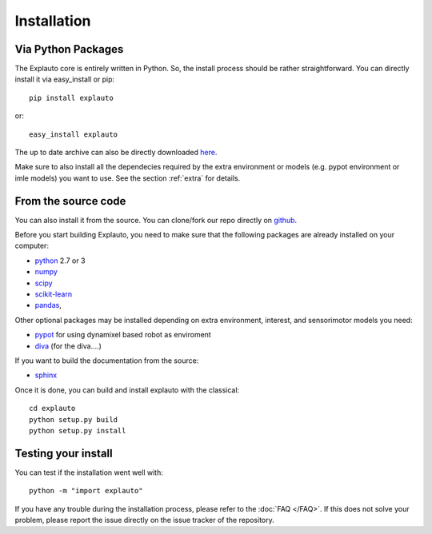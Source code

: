 .. _installation:

Installation
============

Via Python Packages
-------------------

The Explauto core is entirely written in Python. So, the install process should be rather straightforward. You can directly install it via easy_install or pip::

    pip install explauto

or::

    easy_install explauto

The up to date archive can also be directly downloaded `here <https://pypi.python.org/pypi/explauto/>`_.

Make sure to also install all the dependecies required by the extra environment or models (e.g. pypot environment or imle models) you want to use. See the section :ref:`extra` for details.

From the source code
--------------------

You can also install it from the source. You can clone/fork our repo directly on `github <https://github.com/flowersteam/explauto/>`_.

Before you start building Explauto, you need to make sure that the following packages are already installed on your computer:

* `python <http://www.python.org>`_ 2.7 or 3
* `numpy <http://www.numpy.org>`_
* `scipy <http://www.scipy.org>`_
* `scikit-learn <http://scikit-learn.org>`_
* `pandas <http://pandas.pydata.org>`_,


Other optional packages may be installed depending on extra environment, interest, and sensorimotor models you need:

* `pypot <https://github.com/poppy-project/pypot>`_ for using dynamixel based robot as enviroment
* `diva <http://www.bu.edu/speechlab/software/diva-source-code/>`_ (for the diva....)

If you want to build the documentation from the source:

* `sphinx <http://sphinx-doc.org/index.html>`_

Once it is done, you can build and install explauto with the classical::

    cd explauto
    python setup.py build
    python setup.py install

Testing your install
--------------------

You can test if the installation went well with::

    python -m "import explauto"

If you have any trouble during the installation process, please refer to the :doc:`FAQ </FAQ>`. If this does not solve your problem, please report the issue directly on the issue tracker of the repository.
